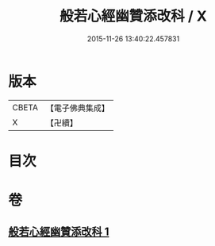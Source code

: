 #+TITLE: 般若心經幽贊添改科 / X
#+DATE: 2015-11-26 13:40:22.457831
* 版本
 |     CBETA|【電子佛典集成】|
 |         X|【卍續】    |

* 目次
* 卷
** [[file:KR6c0144_001.txt][般若心經幽贊添改科 1]]
